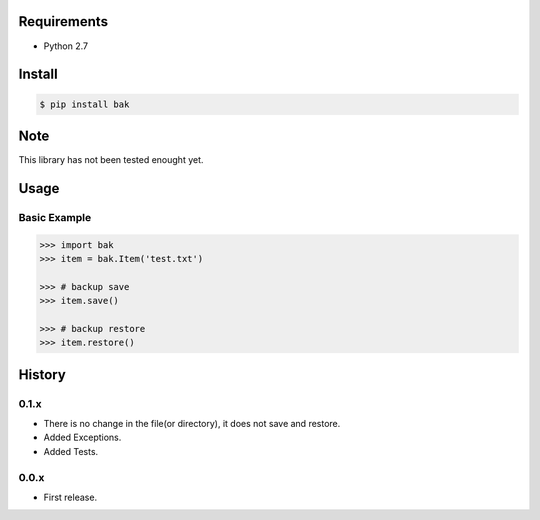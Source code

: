 Requirements
============
- Python 2.7

Install
=======

.. code-block:: sh

 $ pip install bak

Note
====
This library has not been tested enought yet.

Usage
=====

Basic Example
-------------

.. code-block:: python

 >>> import bak
 >>> item = bak.Item('test.txt')

 >>> # backup save
 >>> item.save()

 >>> # backup restore
 >>> item.restore()

History
=======
0.1.x
-----
- There is no change in the file(or directory), it does not save and restore.
- Added Exceptions.
- Added Tests.

0.0.x
-----
- First release.
